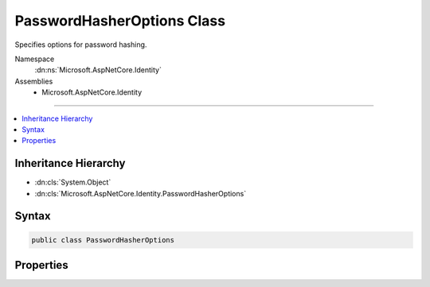 

PasswordHasherOptions Class
===========================






Specifies options for password hashing.


Namespace
    :dn:ns:`Microsoft.AspNetCore.Identity`
Assemblies
    * Microsoft.AspNetCore.Identity

----

.. contents::
   :local:



Inheritance Hierarchy
---------------------


* :dn:cls:`System.Object`
* :dn:cls:`Microsoft.AspNetCore.Identity.PasswordHasherOptions`








Syntax
------

.. code-block:: csharp

    public class PasswordHasherOptions








.. dn:class:: Microsoft.AspNetCore.Identity.PasswordHasherOptions
    :hidden:

.. dn:class:: Microsoft.AspNetCore.Identity.PasswordHasherOptions

Properties
----------

.. dn:class:: Microsoft.AspNetCore.Identity.PasswordHasherOptions
    :noindex:
    :hidden:

    
    .. dn:property:: Microsoft.AspNetCore.Identity.PasswordHasherOptions.CompatibilityMode
    
        
    
        
        Gets or sets the compatibility mode used when hashing passwords.
    
        
        :rtype: Microsoft.AspNetCore.Identity.PasswordHasherCompatibilityMode
        :return: 
            The compatibility mode used when hashing passwords.
    
        
        .. code-block:: csharp
    
            public PasswordHasherCompatibilityMode CompatibilityMode
            {
                get;
                set;
            }
    
    .. dn:property:: Microsoft.AspNetCore.Identity.PasswordHasherOptions.IterationCount
    
        
    
        
        Gets or sets the number of iterations used when hashing passwords using PBKDF2.
    
        
        :rtype: System.Int32
        :return: 
            The number of iterations used when hashing passwords using PBKDF2.
    
        
        .. code-block:: csharp
    
            public int IterationCount
            {
                get;
                set;
            }
    

